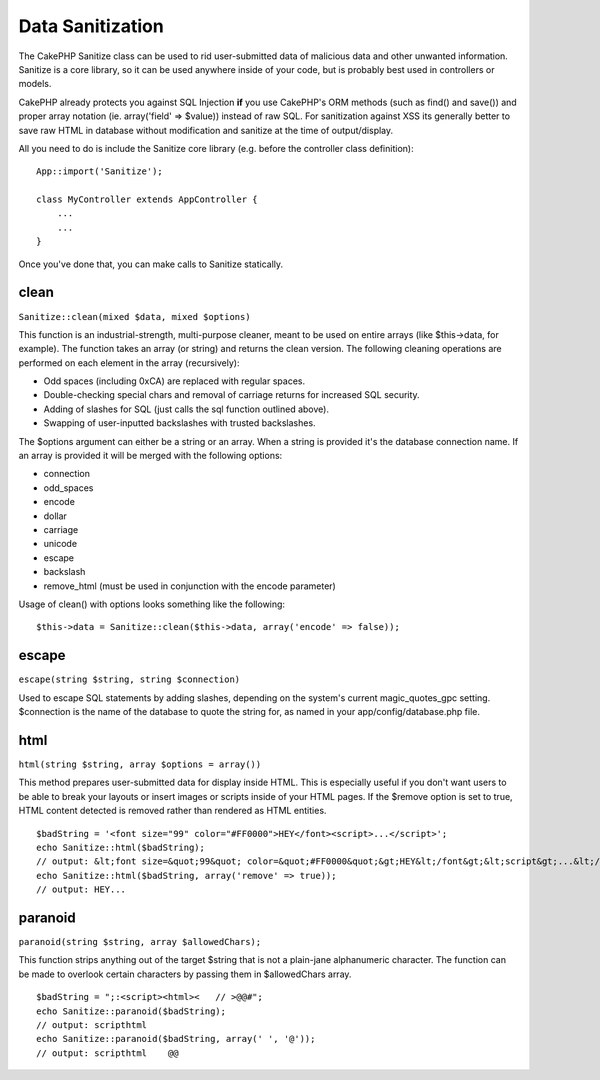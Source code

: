 #################
Data Sanitization
#################

The CakePHP Sanitize class can be used to rid user-submitted data
of malicious data and other unwanted information. Sanitize is a
core library, so it can be used anywhere inside of your code, but
is probably best used in controllers or models.

CakePHP already protects you against SQL Injection **if** you use
CakePHP's ORM methods (such as find() and save()) and proper array
notation (ie. array('field' => $value)) instead of raw SQL. For
sanitization against XSS its generally better to save raw HTML in
database without modification and sanitize at the time of
output/display.

All you need to do is include the Sanitize core library (e.g.
before the controller class definition):

::

    App::import('Sanitize');
    
    class MyController extends AppController {
        ...
        ...
    }

Once you've done that, you can make calls to Sanitize statically.

clean
=====

``Sanitize::clean(mixed $data, mixed $options)``

This function is an industrial-strength, multi-purpose cleaner,
meant to be used on entire arrays (like $this->data, for example).
The function takes an array (or string) and returns the clean
version. The following cleaning operations are performed on each
element in the array (recursively):


-  Odd spaces (including 0xCA) are replaced with regular spaces.
-  Double-checking special chars and removal of carriage returns
   for increased SQL security.
-  Adding of slashes for SQL (just calls the sql function outlined
   above).
-  Swapping of user-inputted backslashes with trusted backslashes.

The $options argument can either be a string or an array. When a
string is provided it's the database connection name. If an array
is provided it will be merged with the following options:


-  connection
-  odd\_spaces
-  encode
-  dollar
-  carriage
-  unicode
-  escape
-  backslash
-  remove\_html (must be used in conjunction with the encode
   parameter)

Usage of clean() with options looks something like the following:

::

    $this->data = Sanitize::clean($this->data, array('encode' => false));

escape
======

``escape(string $string, string $connection)``

Used to escape SQL statements by adding slashes, depending on the
system's current magic\_quotes\_gpc setting. $connection is the
name of the database to quote the string for, as named in your
app/config/database.php file.


html
====

``html(string $string, array $options = array())``

This method prepares user-submitted data for display inside HTML.
This is especially useful if you don't want users to be able to
break your layouts or insert images or scripts inside of your HTML
pages. If the $remove option is set to true, HTML content detected
is removed rather than rendered as HTML entities.

::

    $badString = '<font size="99" color="#FF0000">HEY</font><script>...</script>';
    echo Sanitize::html($badString);
    // output: &lt;font size=&quot;99&quot; color=&quot;#FF0000&quot;&gt;HEY&lt;/font&gt;&lt;script&gt;...&lt;/script&gt;
    echo Sanitize::html($badString, array('remove' => true));
    // output: HEY...

paranoid
========

``paranoid(string $string, array $allowedChars);``

This function strips anything out of the target $string that is not
a plain-jane alphanumeric character. The function can be made to
overlook certain characters by passing them in $allowedChars
array.

::

    $badString = ";:<script><html><   // >@@#";
    echo Sanitize::paranoid($badString);
    // output: scripthtml
    echo Sanitize::paranoid($badString, array(' ', '@'));
    // output: scripthtml    @@

